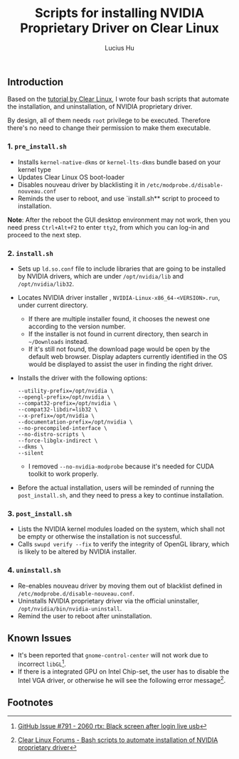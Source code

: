 #+TITLE: Scripts for installing NVIDIA Proprietary Driver on Clear Linux
#+AUTHOR: Lucius Hu
** Introduction
   Based on the [[https://clearlinux.org/documentation/clear-linux/tutorials/nvidia][tutorial by Clear Linux]], I wrote four bash scripts that automate the installation, and uninstallation, of NVIDIA proprietary driver.

   By design, all of them needs =root= privilege to be executed. Therefore there's no need to change their permission to make them executable.

*** 1. =pre_install.sh=
- Installs =kernel-native-dkms= or =kernel-lts-dkms= bundle based on your kernel type
- Updates Clear Linux OS boot-loader
- Disables nouveau driver by blacklisting it in =/etc/modprobe.d/disable-nouveau.conf=
- Reminds the user to reboot, and use `install.sh** script to proceed to installation.

*Note*: After the reboot the GUI desktop environment may not work, then you need press =Ctrl+Alt+F2= to enter =tty2=, from which you can log-in and proceed to the next step.

*** 2. =install.sh=
- Sets up =ld.so.conf= file to include libraries that are going to be installed by NVIDIA drivers, which are under =/opt/nvidia/lib= and
  =/opt/nvidia/lib32=.
- Locates NVIDIA driver installer , =NVIDIA-Linux-x86_64-<VERSION>.run=, under current directory.
  - If there are multiple installer found, it chooses the newest one according to the version number.
  - If the installer is not found in current directory, then search in =~/Downloads= instead.
  - If it's still not found, the download page would be open by the default web browser. Display adapters currently identified in the OS
    would be displayed to assist the user in finding the right driver.
- Installs the driver with the following options:
  #+BEGIN_EXAMPLE
       --utility-prefix=/opt/nvidia \
       --opengl-prefix=/opt/nvidia \
       --compat32-prefix=/opt/nvidia \
       --compat32-libdir=lib32 \
       --x-prefix=/opt/nvidia \
       --documentation-prefix=/opt/nvidia \
       --no-precompiled-interface \
       --no-distro-scripts \
       --force-libglx-indirect \
       --dkms \
       --silent
  #+END_EXAMPLE
  - I removed =--no-nvidia-modprobe= because it's needed for CUDA toolkit to work properly.
- Before the actual installation, users will be reminded of running the =post_install.sh=, and they need to press a key to continue installation.

*** 3. =post_install.sh=
- Lists the NVIDIA kernel modules loaded on the system, which shall not be empty or otherwise the installation is not successful.
- Calls =swupd verify --fix= to verify the integrity of OpenGL library, which is likely to be altered by NVIDIA installer.

*** 4. =uninstall.sh=
- Re-enables nouveau driver by moving them out of blacklist defined in =/etc/modprobe.d/disable-nouveau.conf=.
- Uninstalls NVIDIA proprietary driver via the official uninstaller, =/opt/nvidia/bin/nvidia-uninstall=.
- Remind the user to reboot after uninstallation.

** Known Issues
- It's been reported that ~gnome-control-center~ will not work due to incorrect =libGL=[fn:1].
- If there is a integrated GPU on Intel Chip-set, the user has to disable the Intel VGA driver, or otherwise he will see the following error message[fn:2].
#+DOWNLOADED: https://sjc1.discourse-cdn.com/business4/uploads/clearlinux/original/1X/e413fa015036c601ed4f717a4deed01a0c2ebf66.png @ 2019-05-26 04:06:21
[[file:img/e413fa015036c601ed4f717a4deed01a0c2ebf66_2019-05-26_04-06-21.png]]

** Footnotes

[fn:2] [[https://community.clearlinux.org/t/bash-scripts-to-automate-installation-of-nvidia-proprietary-driver/368/10?u=doct0rhu][Clear Linux Forums - Bash scripts to automate installation of NVIDIA proprietary driver]]

[fn:1] [[https://github.com/clearlinux/distribution/issues/791#issuecomment-495889570][GitHub Issue #791 - 2060 rtx: Black screen after login live usb]]
